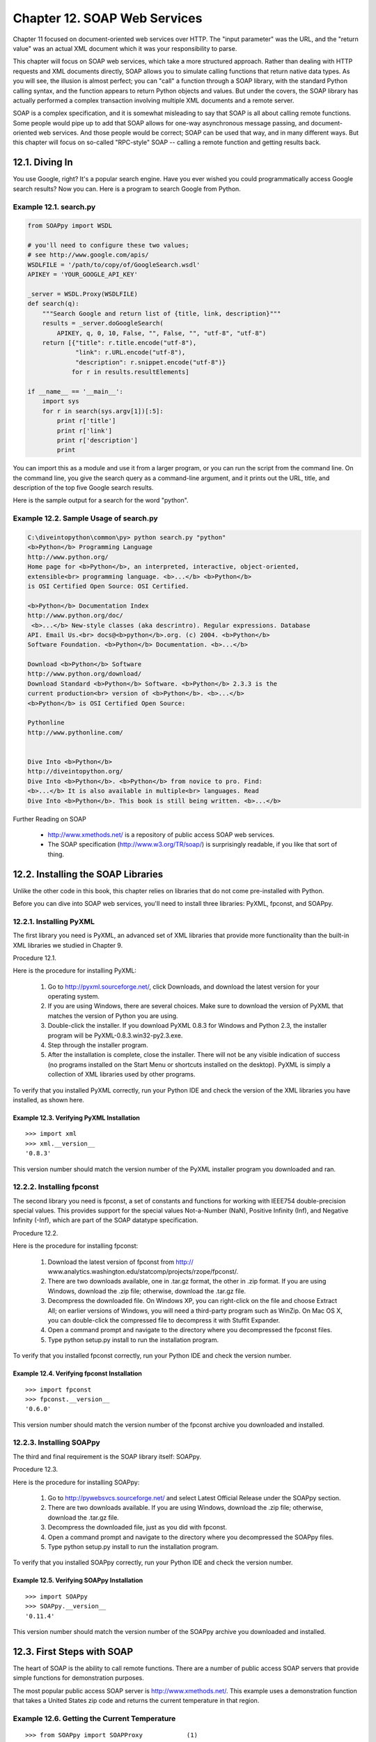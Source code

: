 Chapter 12. SOAP Web Services
==============================

Chapter 11 focused on document-oriented web services over HTTP. The "input
parameter" was the URL, and the "return value" was an actual XML document which
it was your responsibility to parse.

This chapter will focus on SOAP web services, which take a more structured
approach. Rather than dealing with HTTP requests and XML documents directly,
SOAP allows you to simulate calling functions that return native data types. As
you will see, the illusion is almost perfect; you can "call" a function through
a SOAP library, with the standard Python calling syntax, and the function
appears to return Python objects and values. But under the covers, the SOAP
library has actually performed a complex transaction involving multiple XML
documents and a remote server.

SOAP is a complex specification, and it is somewhat misleading to say that SOAP
is all about calling remote functions. Some people would pipe up to add that
SOAP allows for one-way asynchronous message passing, and document-oriented web
services. And those people would be correct; SOAP can be used that way, and in
many different ways. But this chapter will focus on so-called "RPC-style" SOAP
-- calling a remote function and getting results back.

12.1. Diving In
----------------



You use Google, right? It's a popular search engine. Have you ever wished you
could programmatically access Google search results? Now you can. Here is a
program to search Google from Python.


Example 12.1. search.py
~~~~~~~~~~~~~~~~~~~~~~~~



.. sourcecode:: python

    from SOAPpy import WSDL
    
    # you'll need to configure these two values;
    # see http://www.google.com/apis/
    WSDLFILE = '/path/to/copy/of/GoogleSearch.wsdl'
    APIKEY = 'YOUR_GOOGLE_API_KEY'
    
    _server = WSDL.Proxy(WSDLFILE)
    def search(q):
        """Search Google and return list of {title, link, description}"""
        results = _server.doGoogleSearch(
            APIKEY, q, 0, 10, False, "", False, "", "utf-8", "utf-8")
        return [{"title": r.title.encode("utf-8"),
                 "link": r.URL.encode("utf-8"),
                 "description": r.snippet.encode("utf-8")}
                for r in results.resultElements]
    
    if __name__ == '__main__':
        import sys
        for r in search(sys.argv[1])[:5]:
            print r['title']
            print r['link']
            print r['description']
            print



You can import this as a module and use it from a larger program, or you can
run the script from the command line. On the command line, you give the search
query as a command-line argument, and it prints out the URL, title, and
description of the top five Google search results.

Here is the sample output for a search for the word "python".


Example 12.2. Sample Usage of search.py
~~~~~~~~~~~~~~~~~~~~~~~~~~~~~~~~~~~~~~~~



.. sourcecode:: python

    C:\diveintopython\common\py> python search.py "python"
    <b>Python</b> Programming Language
    http://www.python.org/
    Home page for <b>Python</b>, an interpreted, interactive, object-oriented,
    extensible<br> programming language. <b>...</b> <b>Python</b>
    is OSI Certified Open Source: OSI Certified.
    
    <b>Python</b> Documentation Index
    http://www.python.org/doc/
     <b>...</b> New-style classes (aka descrintro). Regular expressions. Database
    API. Email Us.<br> docs@<b>python</b>.org. (c) 2004. <b>Python</b>
    Software Foundation. <b>Python</b> Documentation. <b>...</b>
    
    Download <b>Python</b> Software
    http://www.python.org/download/
    Download Standard <b>Python</b> Software. <b>Python</b> 2.3.3 is the
    current production<br> version of <b>Python</b>. <b>...</b>
    <b>Python</b> is OSI Certified Open Source:
    
    Pythonline
    http://www.pythonline.com/
    
    
    Dive Into <b>Python</b>
    http://diveintopython.org/
    Dive Into <b>Python</b>. <b>Python</b> from novice to pro. Find:
    <b>...</b> It is also available in multiple<br> languages. Read
    Dive Into <b>Python</b>. This book is still being written. <b>...</b>



Further Reading on SOAP
   
  * http://www.xmethods.net/ is a repository of public access SOAP web
    services.
  * The SOAP specification (http://www.w3.org/TR/soap/) is surprisingly
    readable, if you like that sort of thing.

12.2. Installing the SOAP Libraries
------------------------------------



Unlike the other code in this book, this chapter relies on libraries that do
not come pre-installed with Python.

Before you can dive into SOAP web services, you'll need to install three
libraries: PyXML, fpconst, and SOAPpy.

12.2.1. Installing PyXML
~~~~~~~~~~~~~~~~~~~~~~~~~



The first library you need is PyXML, an advanced set of XML libraries that
provide more functionality than the built-in XML libraries we studied in
Chapter 9.

Procedure 12.1. 

Here is the procedure for installing PyXML:
   
 1. Go to http://pyxml.sourceforge.net/, click Downloads, and download the
    latest version for your operating system.
   
 2. If you are using Windows, there are several choices. Make sure to download
    the version of PyXML that matches the version of Python you are using.
   
 3. Double-click the installer. If you download PyXML 0.8.3 for Windows and
    Python 2.3, the installer program will be PyXML-0.8.3.win32-py2.3.exe.
   
 4. Step through the installer program.
   
 5. After the installation is complete, close the installer. There will not be
    any visible indication of success (no programs installed on the Start Menu
    or shortcuts installed on the desktop). PyXML is simply a collection of XML
    libraries used by other programs.
   


To verify that you installed PyXML correctly, run your Python IDE and check the
version of the XML libraries you have installed, as shown here.


Example 12.3. Verifying PyXML Installation
,,,,,,,,,,,,,,,,,,,,,,,,,,,,,,,,,,,,,,,,,,,



::

    >>> import xml
    >>> xml.__version__
    '0.8.3'

This version number should match the version number of the PyXML installer
program you downloaded and ran.

12.2.2. Installing fpconst
~~~~~~~~~~~~~~~~~~~~~~~~~~~



The second library you need is fpconst, a set of constants and functions for
working with IEEE754 double-precision special values. This provides support for
the special values Not-a-Number (NaN), Positive Infinity (Inf), and Negative
Infinity (-Inf), which are part of the SOAP datatype specification.

Procedure 12.2. 

Here is the procedure for installing fpconst:
   
 1. Download the latest version of fpconst from http://
    www.analytics.washington.edu/statcomp/projects/rzope/fpconst/.
   
 2. There are two downloads available, one in .tar.gz format, the other in .zip
    format. If you are using Windows, download the .zip file; otherwise,
    download the .tar.gz file.
   
 3. Decompress the downloaded file. On Windows XP, you can right-click on the
    file and choose Extract All; on earlier versions of Windows, you will need
    a third-party program such as WinZip. On Mac OS X, you can double-click the
    compressed file to decompress it with Stuffit Expander.
   
 4. Open a command prompt and navigate to the directory where you decompressed
    the fpconst files.
   
 5. Type python setup.py install to run the installation program.
   


To verify that you installed fpconst correctly, run your Python IDE and check
the version number.


Example 12.4. Verifying fpconst Installation
,,,,,,,,,,,,,,,,,,,,,,,,,,,,,,,,,,,,,,,,,,,,,



::

    >>> import fpconst
    >>> fpconst.__version__
    '0.6.0'

This version number should match the version number of the fpconst archive you
downloaded and installed.

12.2.3. Installing SOAPpy
~~~~~~~~~~~~~~~~~~~~~~~~~~



The third and final requirement is the SOAP library itself: SOAPpy.

Procedure 12.3. 

Here is the procedure for installing SOAPpy:
   
 1. Go to http://pywebsvcs.sourceforge.net/ and select Latest Official Release
    under the SOAPpy section.
   
 2. There are two downloads available. If you are using Windows, download the
    .zip file; otherwise, download the .tar.gz file.
   
 3. Decompress the downloaded file, just as you did with fpconst.
   
 4. Open a command prompt and navigate to the directory where you decompressed
    the SOAPpy files.
   
 5. Type python setup.py install to run the installation program.
   


To verify that you installed SOAPpy correctly, run your Python IDE and check
the version number.


Example 12.5. Verifying SOAPpy Installation
,,,,,,,,,,,,,,,,,,,,,,,,,,,,,,,,,,,,,,,,,,,,



::

    >>> import SOAPpy
    >>> SOAPpy.__version__
    '0.11.4'

This version number should match the version number of the SOAPpy archive you
downloaded and installed.

12.3. First Steps with SOAP
----------------------------



The heart of SOAP is the ability to call remote functions. There are a number
of public access SOAP servers that provide simple functions for demonstration
purposes.

The most popular public access SOAP server is http://www.xmethods.net/. This
example uses a demonstration function that takes a United States zip code and
returns the current temperature in that region.


Example 12.6. Getting the Current Temperature
~~~~~~~~~~~~~~~~~~~~~~~~~~~~~~~~~~~~~~~~~~~~~~



::

    >>> from SOAPpy import SOAPProxy            (1)
    >>> url = 'http://services.xmethods.net:80/soap/servlet/rpcrouter'
    >>> namespace = 'urn:xmethods-Temperature'  (2)
    >>> server = SOAPProxy(url, namespace)      (3)
    >>> server.getTemp('27502')                 (4)
    80.0

(1) You access the remote SOAP server through a proxy class, SOAPProxy. The
    proxy handles all the internals of SOAP for you, including creating the XML
    request document out of the function name and argument list, sending the
    request over HTTP to the remote SOAP server, parsing the XML response
    document, and creating native Python values to return. You'll see what
    these XML documents look like in the next section.
(2) Every SOAP service has a URL which handles all the requests. The same URL
    is used for all function calls. This particular service only has a single
    function, but later in this chapter you'll see examples of the Google API,
    which has several functions. The service URL is shared by all
    functions.Each SOAP service also has a namespace, which is defined by the
    server and is completely arbitrary. It's simply part of the configuration
    required to call SOAP methods. It allows the server to share a single
    service URL and route requests between several unrelated services. It's
    like dividing Python modules into packages.
(3) You're creating the SOAPProxy with the service URL and the service
    namespace. This doesn't make any connection to the SOAP server; it simply
    creates a local Python object.
(4) Now with everything configured properly, you can actually call remote SOAP
    methods as if they were local functions. You pass arguments just like a
    normal function, and you get a return value just like a normal function.
    But under the covers, there's a heck of a lot going on.


Let's peek under those covers.

12.4. Debugging SOAP Web Services
----------------------------------



The SOAP libraries provide an easy way to see what's going on behind the
scenes.

Turning on debugging is a simple matter of setting two flags in the SOAPProxy's
configuration.


Example 12.7. Debugging SOAP Web Services
~~~~~~~~~~~~~~~~~~~~~~~~~~~~~~~~~~~~~~~~~~



::

    >>> from SOAPpy import SOAPProxy
    >>> url = 'http://services.xmethods.net:80/soap/servlet/rpcrouter'
    >>> n = 'urn:xmethods-Temperature'
    >>> server = SOAPProxy(url, namespace=n)     (1)
    >>> server.config.dumpSOAPOut = 1            (2)
    >>> server.config.dumpSOAPIn = 1
    >>> temperature = server.getTemp('27502')    (3)
    *** Outgoing SOAP ******************************************************
    <?xml version="1.0" encoding="UTF-8"?>
    <SOAP-ENV:Envelope SOAP-ENV:encodingStyle="http://schemas.xmlsoap.org/soap/encoding/"
      xmlns:SOAP-ENC="http://schemas.xmlsoap.org/soap/encoding/"
      xmlns:xsi="http://www.w3.org/1999/XMLSchema-instance"
      xmlns:SOAP-ENV="http://schemas.xmlsoap.org/soap/envelope/"
      xmlns:xsd="http://www.w3.org/1999/XMLSchema">
    <SOAP-ENV:Body>
    <ns1:getTemp xmlns:ns1="urn:xmethods-Temperature" SOAP-ENC:root="1">
    <v1 xsi:type="xsd:string">27502</v1>
    </ns1:getTemp>
    </SOAP-ENV:Body>
    </SOAP-ENV:Envelope>
    ************************************************************************
    *** Incoming SOAP ******************************************************
    <?xml version='1.0' encoding='UTF-8'?>
    <SOAP-ENV:Envelope xmlns:SOAP-ENV="http://schemas.xmlsoap.org/soap/envelope/"
      xmlns:xsi="http://www.w3.org/2001/XMLSchema-instance"
      xmlns:xsd="http://www.w3.org/2001/XMLSchema">
    <SOAP-ENV:Body>
    <ns1:getTempResponse xmlns:ns1="urn:xmethods-Temperature"
      SOAP-ENV:encodingStyle="http://schemas.xmlsoap.org/soap/encoding/">
    <return xsi:type="xsd:float">80.0</return>
    </ns1:getTempResponse>

</SOAP-ENV:Body>
</SOAP-ENV:Envelope>
************************************************************************



::

    >>> temperature
    80.0

(1) First, create the SOAPProxy like normal, with the service URL and the
    namespace.
(2) Second, turn on debugging by setting server.config.dumpSOAPIn and
    server.config.dumpSOAPOut.
(3) Third, call the remote SOAP method as usual. The SOAP library will print
    out both the outgoing XML request document, and the incoming XML response
    document. This is all the hard work that SOAPProxy is doing for you.
    Intimidating, isn't it? Let's break it down.


Most of the XML request document that gets sent to the server is just
boilerplate. Ignore all the namespace declarations; they're going to be the
same (or similar) for all SOAP calls. The heart of the "function call" is this
fragment within the <Body> element:


::

    <ns1:getTemp                                 (1)
      xmlns:ns1="urn:xmethods-Temperature"       (2)
      SOAP-ENC:root="1">
    <v1 xsi:type="xsd:string">27502</v1>         (3)
    </ns1:getTemp>



(1) The element name is the function name, getTemp. SOAPProxy uses getattr as a
    dispatcher. Instead of calling separate local methods based on the method
    name, it actually uses the method name to construct the XML request
    document.
(2) The function's XML element is contained in a specific namespace, which is
    the namespace you specified when you created the SOAPProxy object. Don't
    worry about the SOAP-ENC:root; that's boilerplate too.
(3) The arguments of the function also got translated into XML. SOAPProxy
    introspects each argument to determine its datatype (in this case it's a
    string). The argument datatype goes into the xsi:type attribute, followed
    by the actual string value.


The XML return document is equally easy to understand, once you know what to
ignore. Focus on this fragment within the <Body>:


::

    <ns1:getTempResponse                             (1)
      xmlns:ns1="urn:xmethods-Temperature"           (2)
      SOAP-ENV:encodingStyle="http://schemas.xmlsoap.org/soap/encoding/">
    <return xsi:type="xsd:float">80.0</return>       (3)
    </ns1:getTempResponse>



(1) The server wraps the function return value within a <getTempResponse>
    element. By convention, this wrapper element is the name of the function,
    plus Response. But it could really be almost anything; the important thing
    that SOAPProxy notices is not the element name, but the namespace.
(2) The server returns the response in the same namespace we used in the
    request, the same namespace we specified when we first create the
    SOAPProxy. Later in this chapter we'll see what happens if you forget to
    specify the namespace when creating the SOAPProxy.
(3) The return value is specified, along with its datatype (it's a float).
    SOAPProxy uses this explicit datatype to create a Python object of the
    correct native datatype and return it.

12.5. Introducing WSDL
-----------------------



The SOAPProxy class proxies local method calls and transparently turns then
into invocations of remote SOAP methods. As you've seen, this is a lot of work,
and SOAPProxy does it quickly and transparently. What it doesn't do is provide
any means of method introspection.

Consider this: the previous two sections showed an example of calling a simple
remote SOAP method with one argument and one return value, both of simple data
types. This required knowing, and keeping track of, the service URL, the
service namespace, the function name, the number of arguments, and the datatype
of each argument. If any of these is missing or wrong, the whole thing falls
apart.

That shouldn't come as a big surprise. If I wanted to call a local function, I
would need to know what package or module it was in (the equivalent of service
URL and namespace). I would need to know the correct function name and the
correct number of arguments. Python deftly handles datatyping without explicit
types, but I would still need to know how many argument to pass, and how many
return values to expect.

The big difference is introspection. As you saw in Chapter 4, Python excels at
letting you discover things about modules and functions at runtime. You can
list the available functions within a module, and with a little work, drill
down to individual function declarations and arguments.

WSDL lets you do that with SOAP web services. WSDL stands for "Web Services
Description Language". Although designed to be flexible enough to describe many
types of web services, it is most often used to describe SOAP web services.

A WSDL file is just that: a file. More specifically, it's an XML file. It
usually lives on the same server you use to access the SOAP web services it
describes, although there's nothing special about it. Later in this chapter,
we'll download the WSDL file for the Google API and use it locally. That
doesn't mean we're calling Google locally; the WSDL file still describes the
remote functions sitting on Google's server.

A WSDL file contains a description of everything involved in calling a SOAP web
service:
   
  * The service URL and namespace
  * The type of web service (probably function calls using SOAP, although as
    I mentioned, WSDL is flexible enough to describe a wide variety of web
    services)
  * The list of available functions
  * The arguments for each function
  * The datatype of each argument
  * The return values of each function, and the datatype of each return value


In other words, a WSDL file tells you everything you need to know to be able to
call a SOAP web service.

12.6. Introspecting SOAP Web Services with WSDL
------------------------------------------------



Like many things in the web services arena, WSDL has a long and checkered
history, full of political strife and intrigue. I will skip over this history
entirely, since it bores me to tears. There were other standards that tried to
do similar things, but WSDL won, so let's learn how to use it.

The most fundamental thing that WSDL allows you to do is discover the available
methods offered by a SOAP server.


Example 12.8. Discovering The Available Methods
~~~~~~~~~~~~~~~~~~~~~~~~~~~~~~~~~~~~~~~~~~~~~~~~



::

    >>> from SOAPpy import WSDL          (1)
    >>> wsdlFile = 'http://www.xmethods.net/sd/2001/TemperatureService.wsdl')
    >>> server = WSDL.Proxy(wsdlFile)    (2)
    >>> server.methods.keys()            (3)
    [u'getTemp']

(1) SOAPpy includes a WSDL parser. At the time of this writing, it was labeled
    as being in the early stages of development, but I had no problem parsing
    any of the WSDL files I tried.
(2) To use a WSDL file, you again use a proxy class, WSDL.Proxy, which takes a
    single argument: the WSDL file. Note that in this case you are passing in
    the URL of a WSDL file stored on the remote server, but the proxy class
    works just as well with a local copy of the WSDL file. The act of creating
    the WSDL proxy will download the WSDL file and parse it, so it there are
    any errors in the WSDL file (or it can't be fetched due to networking
    problems), you'll know about it immediately.
(3) The WSDL proxy class exposes the available functions as a Python
    dictionary, server.methods. So getting the list of available methods is as
    simple as calling the dictionary method keys().


Okay, so you know that this SOAP server offers a single method: getTemp. But
how do you call it? The WSDL proxy object can tell you that too.


Example 12.9. Discovering A Method's Arguments
~~~~~~~~~~~~~~~~~~~~~~~~~~~~~~~~~~~~~~~~~~~~~~~



::

    >>> callInfo = server.methods['getTemp']  (1)
    >>> callInfo.inparams                     (2)
    [<SOAPpy.wstools.WSDLTools.ParameterInfo instance at 0x00CF3AD0>]
    >>> callInfo.inparams[0].name             (3)
    u'zipcode'
    >>> callInfo.inparams[0].type             (4)
    (u'http://www.w3.org/2001/XMLSchema', u'string')

(1) The server.methods dictionary is filled with a SOAPpy-specific structure
    called CallInfo. A CallInfo object contains information about one specific
    function, including the function arguments.
(2) The function arguments are stored in callInfo.inparams, which is a Python
    list of ParameterInfo objects that hold information about each parameter.
(3) Each ParameterInfo object contains a name attribute, which is the argument
    name. You are not required to know the argument name to call the function
    through SOAP, but SOAP does support calling functions with named arguments
    (just like Python), and WSDL.Proxy will correctly handle mapping named
    arguments to the remote function if you choose to use them.
(4) Each parameter is also explicitly typed, using datatypes defined in XML
    Schema. You saw this in the wire trace in the previous section; the XML
    Schema namespace was part of the "boilerplate" I told you to ignore. For
    our purposes here, you may continue to ignore it. The zipcode parameter is
    a string, and if you pass in a Python string to the WSDL.Proxy object, it
    will map it correctly and send it to the server.


WSDL also lets you introspect into a function's return values.


Example 12.10. Discovering A Method's Return Values
~~~~~~~~~~~~~~~~~~~~~~~~~~~~~~~~~~~~~~~~~~~~~~~~~~~~



::

    >>> callInfo.outparams            (1)
    [<SOAPpy.wstools.WSDLTools.ParameterInfo instance at 0x00CF3AF8>]
    >>> callInfo.outparams[0].name    (2)
    u'return'
    >>> callInfo.outparams[0].type
    (u'http://www.w3.org/2001/XMLSchema', u'float')

(1) The adjunct to callInfo.inparams for function arguments is
    callInfo.outparams for return value. It is also a list, because functions
    called through SOAP can return multiple values, just like Python functions.
(2) Each ParameterInfo object contains name and type. This function returns a
    single value, named return, which is a float.


Let's put it all together, and call a SOAP web service through a WSDL proxy.


Example 12.11. Calling A Web Service Through A WSDL Proxy
~~~~~~~~~~~~~~~~~~~~~~~~~~~~~~~~~~~~~~~~~~~~~~~~~~~~~~~~~~



::

    >>> from SOAPpy import WSDL
    >>> wsdlFile = 'http://www.xmethods.net/sd/2001/TemperatureService.wsdl')
    >>> server = WSDL.Proxy(wsdlFile)               (1)
    >>> server.getTemp('90210')                     (2)
    66.0
    >>> server.soapproxy.config.dumpSOAPOut = 1     (3)
    >>> server.soapproxy.config.dumpSOAPIn = 1
    >>> temperature = server.getTemp('90210')
    *** Outgoing SOAP ******************************************************
    <?xml version="1.0" encoding="UTF-8"?>
    <SOAP-ENV:Envelope SOAP-ENV:encodingStyle="http://schemas.xmlsoap.org/soap/encoding/"
      xmlns:SOAP-ENC="http://schemas.xmlsoap.org/soap/encoding/"
      xmlns:xsi="http://www.w3.org/1999/XMLSchema-instance"
      xmlns:SOAP-ENV="http://schemas.xmlsoap.org/soap/envelope/"
      xmlns:xsd="http://www.w3.org/1999/XMLSchema">
    <SOAP-ENV:Body>
    <ns1:getTemp xmlns:ns1="urn:xmethods-Temperature" SOAP-ENC:root="1">
    <v1 xsi:type="xsd:string">90210</v1>
    </ns1:getTemp>
    </SOAP-ENV:Body>
    </SOAP-ENV:Envelope>
    ************************************************************************
    *** Incoming SOAP ******************************************************
    <?xml version='1.0' encoding='UTF-8'?>
    <SOAP-ENV:Envelope xmlns:SOAP-ENV="http://schemas.xmlsoap.org/soap/envelope/"
      xmlns:xsi="http://www.w3.org/2001/XMLSchema-instance"
      xmlns:xsd="http://www.w3.org/2001/XMLSchema">
    <SOAP-ENV:Body>
    <ns1:getTempResponse xmlns:ns1="urn:xmethods-Temperature"
      SOAP-ENV:encodingStyle="http://schemas.xmlsoap.org/soap/encoding/">
    <return xsi:type="xsd:float">66.0</return>
    </ns1:getTempResponse>

</SOAP-ENV:Body>
</SOAP-ENV:Envelope>
************************************************************************



::

    >>> temperature
    66.0

(1) The configuration is simpler than calling the SOAP service directly, since
    the WSDL file contains the both service URL and namespace you need to call
    the service. Creating the WSDL.Proxy object downloads the WSDL file, parses
    it, and configures a SOAPProxy object that it uses to call the actual SOAP
    web service.
(2) Once the WSDL.Proxy object is created, you can call a function as easily as
    you did with the SOAPProxy object. This is not surprising; the WSDL.Proxy
    is just a wrapper around the SOAPProxy with some introspection methods
    added, so the syntax for calling functions is the same.
(3) You can access the WSDL.Proxy's SOAPProxy with server.soapproxy. This is
    useful to turning on debugging, so that when you can call functions through
    the WSDL proxy, its SOAPProxy will dump the outgoing and incoming XML
    documents that are going over the wire.

12.7. Searching Google
-----------------------



Let's finally turn to the sample code that you saw that the beginning of this
chapter, which does something more useful and exciting than get the current
temperature.

Google provides a SOAP API for programmatically accessing Google search
results. To use it, you will need to sign up for Google Web Services.

Procedure 12.4. Signing Up for Google Web Services
   
 1. Go to http://www.google.com/apis/ and create a Google account. This requires
    only an email address. After you sign up you will receive your Google API
    license key by email. You will need this key to pass as a parameter
    whenever you call Google's search functions.
   
 2. Also on http://www.google.com/apis/, download the Google Web APIs developer
    kit. This includes some sample code in several programming languages (but
    not Python), and more importantly, it includes the WSDL file.
   
 3. Decompress the developer kit file and find GoogleSearch.wsdl. Copy this file
    to some permanent location on your local drive. You will need it later in
    this chapter.
   


Once you have your developer key and your Google WSDL file in a known place,
you can start poking around with Google Web Services.


Example 12.12. Introspecting Google Web Services
~~~~~~~~~~~~~~~~~~~~~~~~~~~~~~~~~~~~~~~~~~~~~~~~~



::

    >>> from SOAPpy import WSDL
    >>> server = WSDL.Proxy('/path/to/your/GoogleSearch.wsdl') (1)
    >>> server.methods.keys()                                  (2)
    [u'doGoogleSearch', u'doGetCachedPage', u'doSpellingSuggestion']
    >>> callInfo = server.methods['doGoogleSearch']
    >>> for arg in callInfo.inparams:                          (3)
    ...     print arg.name.ljust(15), arg.type
    key             (u'http://www.w3.org/2001/XMLSchema', u'string')
    q               (u'http://www.w3.org/2001/XMLSchema', u'string')
    start           (u'http://www.w3.org/2001/XMLSchema', u'int')
    maxResults      (u'http://www.w3.org/2001/XMLSchema', u'int')
    filter          (u'http://www.w3.org/2001/XMLSchema', u'boolean')
    restrict        (u'http://www.w3.org/2001/XMLSchema', u'string')
    safeSearch      (u'http://www.w3.org/2001/XMLSchema', u'boolean')
    lr              (u'http://www.w3.org/2001/XMLSchema', u'string')
    ie              (u'http://www.w3.org/2001/XMLSchema', u'string')
    oe              (u'http://www.w3.org/2001/XMLSchema', u'string')

(1) Getting started with Google web services is easy: just create a WSDL.Proxy
    object and point it at your local copy of Google's WSDL file.
(2) According to the WSDL file, Google offers three functions: doGoogleSearch,
    doGetCachedPage, and doSpellingSuggestion. These do exactly what they sound
    like: perform a Google search and return the results programmatically, get
    access to the cached version of a page from the last time Google saw it,
    and offer spelling suggestions for commonly misspelled search words.
(3) The doGoogleSearch function takes a number of parameters of various types.
    Note that while the WSDL file can tell you what the arguments are called
    and what datatype they are, it can't tell you what they mean or how to use
    them. It could theoretically tell you the acceptable range of values for
    each parameter, if only specific values were allowed, but Google's WSDL
    file is not that detailed. WSDL.Proxy can't work magic; it can only give
    you the information provided in the WSDL file.


Here is a brief synopsis of all the parameters to the doGoogleSearch function:
   
  * key - Your Google API key, which you received when you signed up for
    Google web services.
  * q - The search word or phrase you're looking for. The syntax is exactly
    the same as Google's web form, so if you know any advanced search syntax or
    tricks, they all work here as well.
  * start - The index of the result to start on. Like the interactive web
    version of Google, this function returns 10 results at a time. If you
    wanted to get the second "page" of results, you would set start to 10.
  * maxResults - The number of results to return. Currently capped at 10,
    although you can specify fewer if you are only interested in a few results
    and want to save a little bandwidth.
  * filter - If True, Google will filter out duplicate pages from the
    results.
  * restrict - Set this to country plus a country code to get results only
    from a particular country. Example: countryUK to search pages in the United
    Kingdom. You can also specify linux, mac, or bsd to search a Google-defined
    set of technical sites, or unclesam to search sites about the United States
    government.
  * safeSearch - If True, Google will filter out porn sites.
  * lr ("language restrict") - Set this to a language code to get results
    only in a particular language.
  * ie and oe ("input encoding" and "output encoding") - Deprecated, both
    must be utf-8.



Example 12.13. Searching Google
~~~~~~~~~~~~~~~~~~~~~~~~~~~~~~~~



::

    >>> from SOAPpy import WSDL
    >>> server = WSDL.Proxy('/path/to/your/GoogleSearch.wsdl')
    >>> key = 'YOUR_GOOGLE_API_KEY'
    >>> results = server.doGoogleSearch(key, 'mark', 0, 10, False, "",
    ...     False, "", "utf-8", "utf-8")             (1)
    >>> len(results.resultElements)                  (2)
    10
    >>> results.resultElements[0].URL                (3)
    'http://diveintomark.org/'
    >>> results.resultElements[0].title
    'dive into <b>mark</b>'

(1) After setting up the WSDL.Proxy object, you can call server.doGoogleSearch
    with all ten parameters. Remember to use your own Google API key that you
    received when you signed up for Google web services.
(2) There's a lot of information returned, but let's look at the actual search
    results first. They're stored in results.resultElements, and you can access
    them just like a normal Python list.
(3) Each element in the resultElements is an object that has a URL, title,
    snippet, and other useful attributes. At this point you can use normal
    Python introspection techniques like dir(results.resultElements[0]) to see
    the available attributes. Or you can introspect through the WSDL proxy
    object and look through the function's outparams. Each technique will give
    you the same information.


The results object contains more than the actual search results. It also
contains information about the search itself, such as how long it took and how
many results were found (even though only 10 were returned). The Google web
interface shows this information, and you can access it programmatically too.


Example 12.14. Accessing Secondary Information From Google
~~~~~~~~~~~~~~~~~~~~~~~~~~~~~~~~~~~~~~~~~~~~~~~~~~~~~~~~~~~



::

    >>> results.searchTime                     (1)
    0.224919
    >>> results.estimatedTotalResultsCount     (2)
    29800000
    >>> results.directoryCategories            (3)
    [<SOAPpy.Types.structType item at 14367400>:
     {'fullViewableName':
      'Top/Arts/Literature/World_Literature/American/19th_Century/Twain,_Mark',
      'specialEncoding': ''}]
    >>> results.directoryCategories[0].fullViewableName
    'Top/Arts/Literature/World_Literature/American/19th_Century/Twain,_Mark'

(1) This search took 0.224919 seconds. That does not include the time spent
    sending and receiving the actual SOAP XML documents. It's just the time
    that Google spent processing your request once it received it.
(2) In total, there were approximately 30 million results. You can access them
    10 at a time by changing the start parameter and calling
    server.doGoogleSearch again.
(3) For some queries, Google also returns a list of related categories in the
    Google Directory (http://directory.google.com/). You can append these URLs
    to http://directory.google.com/ to construct the link to the directory
    category page.

12.8. Troubleshooting SOAP Web Services
----------------------------------------



Of course, the world of SOAP web services is not all happiness and light.
Sometimes things go wrong.

As you've seen throughout this chapter, SOAP involves several layers. There's
the HTTP layer, since SOAP is sending XML documents to, and receiving XML
documents from, an HTTP server. So all the debugging techniques you learned in
Chapter 11, HTTP Web Services come into play here. You can import httplib and
then set httplib.HTTPConnection.debuglevel = 1 to see the underlying HTTP
traffic.

Beyond the underlying HTTP layer, there are a number of things that can go
wrong. SOAPpy does an admirable job hiding the SOAP syntax from you, but that
also means it can be difficult to determine where the problem is when things
don't work.

Here are a few examples of common mistakes that I've made in using SOAP web
services, and the errors they generated.


Example 12.15. Calling a Method With an Incorrectly Configured Proxy
~~~~~~~~~~~~~~~~~~~~~~~~~~~~~~~~~~~~~~~~~~~~~~~~~~~~~~~~~~~~~~~~~~~~~



::

    >>> from SOAPpy import SOAPProxy
    >>> url = 'http://services.xmethods.net:80/soap/servlet/rpcrouter'
    >>> server = SOAPProxy(url)                                        (1)
    >>> server.getTemp('27502')                                        (2)
    <Fault SOAP-ENV:Server.BadTargetObjectURI:
    Unable to determine object id from call: is the method element namespaced?>
    Traceback (most recent call last):
      File "<stdin>", line 1, in ?
      File "c:\python23\Lib\site-packages\SOAPpy\Client.py", line 453, in __call__
        return self.__r_call(*args, **kw)
      File "c:\python23\Lib\site-packages\SOAPpy\Client.py", line 475, in __r_call
        self.__hd, self.__ma)
      File "c:\python23\Lib\site-packages\SOAPpy\Client.py", line 389, in __call
        raise p
    SOAPpy.Types.faultType: <Fault SOAP-ENV:Server.BadTargetObjectURI:
    Unable to determine object id from call: is the method element namespaced?>

(1) Did you spot the mistake? You're creating a SOAPProxy manually, and you've
    correctly specified the service URL, but you haven't specified the
    namespace. Since multiple services may be routed through the same service
    URL, the namespace is essential to determine which service you're trying to
    talk to, and therefore which method you're really calling.
(2) The server responds by sending a SOAP Fault, which SOAPpy turns into a
    Python exception of type SOAPpy.Types.faultType. All errors returned from
    any SOAP server will always be SOAP Faults, so you can easily catch this
    exception. In this case, the human-readable part of the SOAP Fault gives a
    clue to the problem: the method element is not namespaced, because the
    original SOAPProxy object was not configured with a service namespace.


Misconfiguring the basic elements of the SOAP service is one of the problems
that WSDL aims to solve. The WSDL file contains the service URL and namespace,
so you can't get it wrong. Of course, there are still other things you can get
wrong.


Example 12.16. Calling a Method With the Wrong Arguments
~~~~~~~~~~~~~~~~~~~~~~~~~~~~~~~~~~~~~~~~~~~~~~~~~~~~~~~~~



::

    >>> wsdlFile = 'http://www.xmethods.net/sd/2001/TemperatureService.wsdl'
    >>> server = WSDL.Proxy(wsdlFile)
    >>> temperature = server.getTemp(27502)                                (1)
    <Fault SOAP-ENV:Server: Exception while handling service request:
    services.temperature.TempService.getTemp(int) -- no signature match>   (2)
    Traceback (most recent call last):
      File "<stdin>", line 1, in ?
      File "c:\python23\Lib\site-packages\SOAPpy\Client.py", line 453, in __call__
        return self.__r_call(*args, **kw)
      File "c:\python23\Lib\site-packages\SOAPpy\Client.py", line 475, in __r_call
        self.__hd, self.__ma)
      File "c:\python23\Lib\site-packages\SOAPpy\Client.py", line 389, in __call
        raise p
    SOAPpy.Types.faultType: <Fault SOAP-ENV:Server: Exception while handling service request:
    services.temperature.TempService.getTemp(int) -- no signature match>

(1) Did you spot the mistake? It's a subtle one: you're calling server.getTemp
    with an integer instead of a string. As you saw from introspecting the WSDL
    file, the getTemp() SOAP function takes a single argument, zipcode, which
    must be a string. WSDL.Proxy will not coerce datatypes for you; you need to
    pass the exact datatypes that the server expects.
(2) Again, the server returns a SOAP Fault, and the human-readable part of the
    error gives a clue as to the problem: you're calling a getTemp function
    with an integer value, but there is no function defined with that name that
    takes an integer. In theory, SOAP allows you to overload functions, so you
    could have two functions in the same SOAP service with the same name and
    the same number of arguments, but the arguments were of different
    datatypes. This is why it's important to match the datatypes exactly, and
    why WSDL.Proxy doesn't coerce datatypes for you. If it did, you could end
    up calling a completely different function! Good luck debugging that one.
    It's much easier to be picky about datatypes and fail as quickly as
    possible if you get them wrong.


It's also possible to write Python code that expects a different number of
return values than the remote function actually returns.


Example 12.17. Calling a Method and Expecting the Wrong Number of Return Values
~~~~~~~~~~~~~~~~~~~~~~~~~~~~~~~~~~~~~~~~~~~~~~~~~~~~~~~~~~~~~~~~~~~~~~~~~~~~~~~~



::

    >>> wsdlFile = 'http://www.xmethods.net/sd/2001/TemperatureService.wsdl'
    >>> server = WSDL.Proxy(wsdlFile)
    >>> (city, temperature) = server.getTemp(27502)  (1)
    Traceback (most recent call last):
      File "<stdin>", line 1, in ?
    TypeError: unpack non-sequence

(1) Did you spot the mistake? server.getTemp only returns one value, a float,
    but you've written code that assumes you're getting two values and trying
    to assign them to two different variables. Note that this does not fail
    with a SOAP fault. As far as the remote server is concerned, nothing went
    wrong at all. The error only occurred after the SOAP transaction was
    complete, WSDL.Proxy returned a float, and your local Python interpreter
    tried to accomodate your request to split it into two different variables.
    Since the function only returned one value, you get a Python exception
    trying to split it, not a SOAP Fault.


What about Google's web service? The most common problem I've had with it is
that I forget to set the application key properly.


Example 12.18. Calling a Method With An Application-Specific Error
~~~~~~~~~~~~~~~~~~~~~~~~~~~~~~~~~~~~~~~~~~~~~~~~~~~~~~~~~~~~~~~~~~~



::

    >>> from SOAPpy import WSDL
    >>> server = WSDL.Proxy(r'/path/to/local/GoogleSearch.wsdl')
    >>> results = server.doGoogleSearch('foo', 'mark', 0, 10, False, "", (1)
    ...     False, "", "utf-8", "utf-8")
    <Fault SOAP-ENV:Server:                                              (2)
     Exception from service object: Invalid authorization key: foo:
     <SOAPpy.Types.structType detail at 14164616>:
     {'stackTrace':
      'com.google.soap.search.GoogleSearchFault: Invalid authorization key: foo
       at com.google.soap.search.QueryLimits.lookUpAndLoadFromINSIfNeedBe(
         QueryLimits.java:220)
       at com.google.soap.search.QueryLimits.validateKey(QueryLimits.java:127)
       at com.google.soap.search.GoogleSearchService.doPublicMethodChecks(
         GoogleSearchService.java:825)
       at com.google.soap.search.GoogleSearchService.doGoogleSearch(
         GoogleSearchService.java:121)
       at sun.reflect.GeneratedMethodAccessor13.invoke(Unknown Source)
       at sun.reflect.DelegatingMethodAccessorImpl.invoke(Unknown Source)
       at java.lang.reflect.Method.invoke(Unknown Source)
       at org.apache.soap.server.RPCRouter.invoke(RPCRouter.java:146)
       at org.apache.soap.providers.RPCJavaProvider.invoke(
         RPCJavaProvider.java:129)
       at org.apache.soap.server.http.RPCRouterServlet.doPost(
         RPCRouterServlet.java:288)
       at javax.servlet.http.HttpServlet.service(HttpServlet.java:760)
       at javax.servlet.http.HttpServlet.service(HttpServlet.java:853)
       at com.google.gse.HttpConnection.runServlet(HttpConnection.java:237)
       at com.google.gse.HttpConnection.run(HttpConnection.java:195)
       at com.google.gse.DispatchQueue$WorkerThread.run(DispatchQueue.java:201)
    Caused by: com.google.soap.search.UserKeyInvalidException: Key was of wrong size.
       at com.google.soap.search.UserKey.<init>(UserKey.java:59)
       at com.google.soap.search.QueryLimits.lookUpAndLoadFromINSIfNeedBe(
         QueryLimits.java:217)
       ... 14 more
    '}>
    Traceback (most recent call last):
      File "<stdin>", line 1, in ?
      File "c:\python23\Lib\site-packages\SOAPpy\Client.py", line 453, in __call__
        return self.__r_call(*args, **kw)
      File "c:\python23\Lib\site-packages\SOAPpy\Client.py", line 475, in __r_call
        self.__hd, self.__ma)
      File "c:\python23\Lib\site-packages\SOAPpy\Client.py", line 389, in __call
        raise p
    SOAPpy.Types.faultType: <Fault SOAP-ENV:Server: Exception from service object:
    Invalid authorization key: foo:
    <SOAPpy.Types.structType detail at 14164616>:
    {'stackTrace':
      'com.google.soap.search.GoogleSearchFault: Invalid authorization key: foo
       at com.google.soap.search.QueryLimits.lookUpAndLoadFromINSIfNeedBe(
         QueryLimits.java:220)
       at com.google.soap.search.QueryLimits.validateKey(QueryLimits.java:127)
       at com.google.soap.search.GoogleSearchService.doPublicMethodChecks(
         GoogleSearchService.java:825)
       at com.google.soap.search.GoogleSearchService.doGoogleSearch(
         GoogleSearchService.java:121)
       at sun.reflect.GeneratedMethodAccessor13.invoke(Unknown Source)
       at sun.reflect.DelegatingMethodAccessorImpl.invoke(Unknown Source)
       at java.lang.reflect.Method.invoke(Unknown Source)
       at org.apache.soap.server.RPCRouter.invoke(RPCRouter.java:146)
       at org.apache.soap.providers.RPCJavaProvider.invoke(
         RPCJavaProvider.java:129)
       at org.apache.soap.server.http.RPCRouterServlet.doPost(
         RPCRouterServlet.java:288)
       at javax.servlet.http.HttpServlet.service(HttpServlet.java:760)
       at javax.servlet.http.HttpServlet.service(HttpServlet.java:853)
       at com.google.gse.HttpConnection.runServlet(HttpConnection.java:237)
       at com.google.gse.HttpConnection.run(HttpConnection.java:195)
       at com.google.gse.DispatchQueue$WorkerThread.run(DispatchQueue.java:201)
    Caused by: com.google.soap.search.UserKeyInvalidException: Key was of wrong size.
       at com.google.soap.search.UserKey.<init>(UserKey.java:59)
       at com.google.soap.search.QueryLimits.lookUpAndLoadFromINSIfNeedBe(
         QueryLimits.java:217)
       ... 14 more
    '}>

(1) Can you spot the mistake? There's nothing wrong with the calling syntax, or
    the number of arguments, or the datatypes. The problem is
    application-specific: the first argument is supposed to be my application
    key, but foo is not a valid Google key.
(2) The Google server responds with a SOAP Fault and an incredibly long error
    message, which includes a complete Java stack trace. Remember that all SOAP
    errors are signified by SOAP Faults: errors in configuration, errors in
    function arguments, and application-specific errors like this. Buried in
    there somewhere is the crucial piece of information: Invalid authorization
    key: foo.


Further Reading on Troubleshooting SOAP
   
  * New developments for SOAPpy (http://www-106.ibm.com/developerworks/
    webservices/library/ws-pyth17.html) steps through trying to connect to
    another SOAP service that doesn't quite work as advertised.

12.9. Summary
--------------



SOAP web services are very complicated. The specification is very ambitious and
tries to cover many different use cases for web services. This chapter has
touched on some of the simpler use cases.

Before diving into the next chapter, make sure you're comfortable doing all of
these things:
   
  * Connecting to a SOAP server and calling remote methods
  * Loading a WSDL file and introspecting remote methods
  * Debugging SOAP calls with wire traces
  * Troubleshooting common SOAP-related errors

